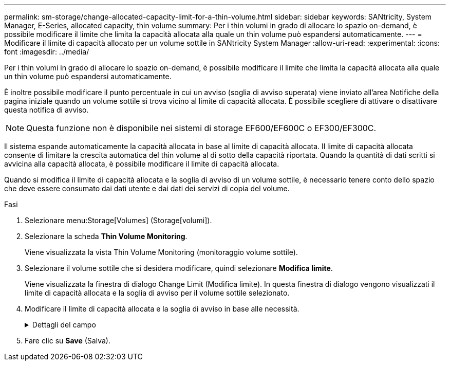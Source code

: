 ---
permalink: sm-storage/change-allocated-capacity-limit-for-a-thin-volume.html 
sidebar: sidebar 
keywords: SANtricity, System Manager, E-Series, allocated capacity, thin volume 
summary: Per i thin volumi in grado di allocare lo spazio on-demand, è possibile modificare il limite che limita la capacità allocata alla quale un thin volume può espandersi automaticamente. 
---
= Modificare il limite di capacità allocato per un volume sottile in SANtricity System Manager
:allow-uri-read: 
:experimental: 
:icons: font
:imagesdir: ../media/


[role="lead"]
Per i thin volumi in grado di allocare lo spazio on-demand, è possibile modificare il limite che limita la capacità allocata alla quale un thin volume può espandersi automaticamente.

È inoltre possibile modificare il punto percentuale in cui un avviso (soglia di avviso superata) viene inviato all'area Notifiche della pagina iniziale quando un volume sottile si trova vicino al limite di capacità allocata. È possibile scegliere di attivare o disattivare questa notifica di avviso.

[NOTE]
====
Questa funzione non è disponibile nei sistemi di storage EF600/EF600C o EF300/EF300C.

====
Il sistema espande automaticamente la capacità allocata in base al limite di capacità allocata. Il limite di capacità allocata consente di limitare la crescita automatica del thin volume al di sotto della capacità riportata. Quando la quantità di dati scritti si avvicina alla capacità allocata, è possibile modificare il limite di capacità allocata.

Quando si modifica il limite di capacità allocata e la soglia di avviso di un volume sottile, è necessario tenere conto dello spazio che deve essere consumato dai dati utente e dai dati dei servizi di copia del volume.

.Fasi
. Selezionare menu:Storage[Volumes] (Storage[volumi]).
. Selezionare la scheda *Thin Volume Monitoring*.
+
Viene visualizzata la vista Thin Volume Monitoring (monitoraggio volume sottile).

. Selezionare il volume sottile che si desidera modificare, quindi selezionare *Modifica limite*.
+
Viene visualizzata la finestra di dialogo Change Limit (Modifica limite). In questa finestra di dialogo vengono visualizzati il limite di capacità allocata e la soglia di avviso per il volume sottile selezionato.

. Modificare il limite di capacità allocata e la soglia di avviso in base alle necessità.
+
.Dettagli del campo
[%collapsible]
====
[cols="25h,~"]
|===
| Impostazione | Descrizione 


 a| 
Modifica limite di capacità allocata in...
 a| 
La soglia alla quale le operazioni di scrittura non vengono eseguite, impedendo al thin volume di consumare risorse aggiuntive. Questa soglia è una percentuale delle dimensioni della capacità del volume riportate.



 a| 
Avvisami quando... (soglia di avviso)
 a| 
Selezionare questa casella di controllo se si desidera che il sistema generi un avviso quando un volume sottile si trova vicino al limite di capacità allocata. L'avviso viene inviato all'area Notifiche della home page. Questa soglia è una percentuale delle dimensioni della capacità del volume riportate.

Deselezionare la casella di controllo per disattivare la notifica di avviso della soglia di avviso.

|===
====
. Fare clic su *Save* (Salva).

